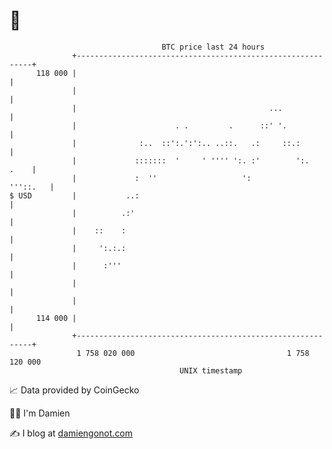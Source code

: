* 👋

#+begin_example
                                     BTC price last 24 hours                    
                 +------------------------------------------------------------+ 
         118 000 |                                                            | 
                 |                                                            | 
                 |                                           ...              | 
                 |                      . .         .      ::' '.             | 
                 |              :..  ::':.':':.. ..::.   .:     ::.:          | 
                 |             :::::::  '     ' '''' ':. :'        ':.   .    | 
                 |             :  ''                   ':            '''::.   | 
   $ USD         |           ..:                                              | 
                 |          .:'                                               | 
                 |    ::    :                                                 | 
                 |     ':.:.:                                                 | 
                 |      :'''                                                  | 
                 |                                                            | 
                 |                                                            | 
         114 000 |                                                            | 
                 +------------------------------------------------------------+ 
                  1 758 020 000                                  1 758 120 000  
                                         UNIX timestamp                         
#+end_example
📈 Data provided by CoinGecko

🧑‍💻 I'm Damien

✍️ I blog at [[https://www.damiengonot.com][damiengonot.com]]
